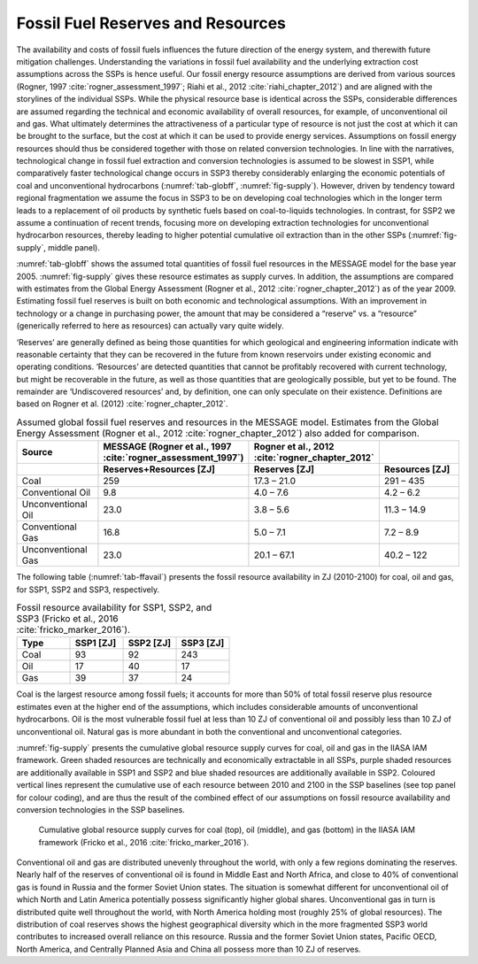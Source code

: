 Fossil Fuel Reserves and Resources
====================================
The availability and costs of fossil fuels influences the future direction of the energy system, and therewith future mitigation challenges. Understanding the variations in 
fossil fuel availability and the underlying extraction cost assumptions across the SSPs is hence useful. Our fossil energy resource assumptions are derived from various sources 
(Rogner, 1997 :cite:`rogner_assessment_1997`; Riahi et al., 2012 :cite:`riahi_chapter_2012`) and are aligned with the storylines of the individual SSPs. While the physical resource base is identical across the SSPs, considerable differences 
are assumed regarding the technical and economic availability of overall resources, for example, of unconventional oil and gas. What ultimately determines the attractiveness of a 
particular type of resource is not just the cost at which it can be brought to the surface, but the cost at which it can be used to provide energy services. Assumptions on fossil 
energy resources should thus be considered together with those on related conversion technologies. In line with the narratives, technological change in fossil fuel extraction and 
conversion technologies is assumed to be slowest in SSP1, while comparatively faster technological change occurs in SSP3 thereby considerably enlarging the economic potentials of 
coal and unconventional hydrocarbons (:numref:`tab-globff`, :numref:`fig-supply`). However, driven by tendency toward regional fragmentation we assume the focus in SSP3 to be on 
developing coal technologies which in the longer term leads to a replacement of oil products by synthetic fuels based on coal-to-liquids technologies. In contrast, for SSP2 we 
assume a continuation of recent trends, focusing more on developing extraction technologies for unconventional hydrocarbon resources, thereby leading to higher potential cumulative oil 
extraction than in the other SSPs (:numref:`fig-supply`, middle panel).

:numref:`tab-globff` shows the assumed total quantities of fossil fuel resources in the MESSAGE model for the base year 2005. :numref:`fig-supply` gives these resource estimates as supply 
curves. In addition, the assumptions are compared with estimates from the Global Energy Assessment (Rogner et al., 2012 :cite:`rogner_chapter_2012`) as of the year 2009. Estimating 
fossil fuel reserves is built on both economic and technological assumptions. With an improvement in technology or a change in purchasing power, the amount that may be considered a 
“reserve” vs. a “resource” (generically referred to here as resources) can actually vary quite widely.

‘Reserves’ are generally defined as being those quantities for which geological and 
engineering information indicate with reasonable certainty that they can be recovered in the future from known reservoirs under existing economic and operating conditions. 
‘Resources’ are detected quantities that cannot be profitably recovered with current technology, but might be recoverable in the future, as well as those quantities that are geologically 
possible, but yet to be found. The remainder are ‘Undiscovered resources’ and, by definition, one can only speculate on their existence. Definitions are based on Rogner et al. (2012) 
:cite:`rogner_chapter_2012`. 

.. _tab-globff:
.. list-table:: Assumed global fossil fuel reserves and resources in the MESSAGE model. Estimates from the Global Energy Assessment (Rogner et al., 2012 :cite:`rogner_chapter_2012`) also added for comparison.
   :widths: 20 26 26 26
   :header-rows: 2

   * - Source
     - MESSAGE (Rogner et al., 1997 :cite:`rogner_assessment_1997`)
     - Rogner et al., 2012 :cite:`rogner_chapter_2012`
     - 
   * - 
     - Reserves+Resources [ZJ] 
     - Reserves [ZJ]
     - Resources [ZJ]
   * - Coal
     - 259
     - 17.3 – 21.0
     - 291 – 435
   * - Conventional Oil
     - 9.8
     - 4.0 – 7.6
     - 4.2 – 6.2
   * - Unconventional Oil
     - 23.0
     - 3.8 – 5.6
     - 11.3 – 14.9
   * - Conventional Gas
     - 16.8
     - 5.0 – 7.1
     - 7.2 – 8.9
   * - Unconventional Gas
     - 23.0
     - 20.1 – 67.1
     - 40.2 – 122

The following table (:numref:`tab-ffavail`) presents the fossil resource availability in ZJ (2010-2100) for coal, oil and gas, for SSP1, SSP2 and SSP3, respectively.

.. _tab-ffavail:
.. list-table:: Fossil resource availability for SSP1, SSP2, and SSP3 (Fricko et al., 2016 :cite:`fricko_marker_2016`).
   :widths: 20 20 20 20
   :header-rows: 1

   * - Type
     - SSP1 [ZJ]
     - SSP2 [ZJ]
     - SSP3 [ZJ]
   * - Coal
     - 93
     - 92
     - 243
   * - Oil
     - 17
     - 40
     - 17
   * - Gas
     - 39
     - 37
     - 24

Coal is the largest resource among fossil fuels; it accounts for more than 50% of total fossil reserve plus resource estimates even at the higher end of the assumptions, which includes 
considerable amounts of unconventional hydrocarbons. Oil is the most vulnerable fossil fuel at less than 10 ZJ of conventional oil and possibly less than 10 ZJ of unconventional oil. 
Natural gas is more abundant in both the conventional and unconventional categories.

:numref:`fig-supply` presents the cumulative global resource supply curves for coal, oil and gas in the IIASA IAM framework. Green shaded resources are technically and economically 
extractable in all SSPs, purple shaded resources are additionally available in SSP1 and SSP2 and blue shaded resources are additionally available in SSP2. Coloured vertical lines 
represent the cumulative use of each resource between 2010 and 2100 in the SSP baselines (see top panel for colour coding), and are thus the result of the combined effect of our 
assumptions on fossil resource availability and conversion technologies in the SSP baselines. 

.. _fig-supply:
.. figure:: /_static/GlobalResourceSupplyCurves.png
   :width: 750px
   
   Cumulative global resource supply curves for coal (top), oil (middle), and gas (bottom) in the IIASA IAM framework (Fricko et al., 2016 :cite:`fricko_marker_2016`). 
   
Conventional oil and gas are distributed unevenly throughout the world, with only a few regions dominating the reserves. Nearly half of the reserves of conventional oil is found in 
Middle East and North Africa, and close to 40% of conventional gas is found in Russia and the former Soviet Union states. The situation is somewhat different for unconventional oil 
of which North and Latin America potentially possess significantly higher global shares. Unconventional gas in turn is distributed quite well throughout  the world, with North America 
holding most (roughly 25% of global resources). The distribution of coal reserves shows the highest geographical diversity which in the more fragmented SSP3 world contributes to 
increased overall reliance on this resource. Russia and the former Soviet Union states, Pacific OECD, North America, and Centrally Planned Asia and China all possess more than 10 ZJ 
of reserves.


